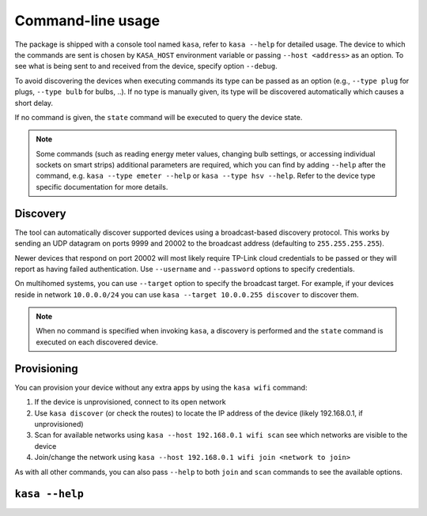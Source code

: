 Command-line usage
==================

The package is shipped with a console tool named ``kasa``, refer to ``kasa --help`` for detailed usage.
The device to which the commands are sent is chosen by ``KASA_HOST`` environment variable or passing ``--host <address>`` as an option.
To see what is being sent to and received from the device, specify option ``--debug``.

To avoid discovering the devices when executing commands its type can be passed as an option (e.g., ``--type plug`` for plugs, ``--type bulb`` for bulbs, ..).
If no type is manually given, its type will be discovered automatically which causes a short delay.

If no command is given, the ``state`` command will be executed to query the device state.

.. note::

    Some commands (such as reading energy meter values, changing bulb settings, or accessing individual sockets on smart strips) additional parameters are required,
    which you can find by adding ``--help`` after the command, e.g. ``kasa --type emeter --help`` or ``kasa --type hsv --help``.
    Refer to the device type specific documentation for more details.

Discovery
*********

The tool can automatically discover supported devices using a broadcast-based discovery protocol.
This works by sending an UDP datagram on ports 9999 and 20002 to the broadcast address (defaulting to ``255.255.255.255``).

Newer devices that respond on port 20002 will most likely require TP-Link cloud credentials to be passed or they will report as having failed authentication.
Use ``--username`` and ``--password`` options to specify credentials.

On multihomed systems, you can use ``--target`` option to specify the broadcast target.
For example, if your devices reside in network ``10.0.0.0/24`` you can use ``kasa --target 10.0.0.255 discover`` to discover them.

.. note::

    When no command is specified when invoking ``kasa``, a discovery is performed and the ``state`` command is executed on each discovered device.

Provisioning
************

You can provision your device without any extra apps by using the ``kasa wifi`` command:

1. If the device is unprovisioned, connect to its open network
2. Use ``kasa discover`` (or check the routes) to locate the IP address of the device (likely 192.168.0.1, if unprovisioned)
3. Scan for available networks using ``kasa --host 192.168.0.1 wifi scan`` see which networks are visible to the device
4. Join/change the network using ``kasa --host 192.168.0.1 wifi join <network to join>``

As with all other commands, you can also pass ``--help`` to both ``join`` and ``scan`` commands to see the available options.

``kasa --help``
***************

.. program-output:: kasa --help
